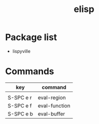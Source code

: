#+TITLE: elisp


* Package list

- lispyville

* Commands

| key       | command       |
|-----------+---------------|
|           |               |
| S-SPC e r | eval-region   |
| S-SPC e f | eval-function |
| S-SPC e b | eval-buffer   |
